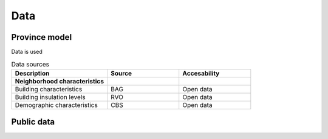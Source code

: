 Data
====

.. _province-model-data:
Province model
-------------

Data is used

.. list-table:: Data sources
   :widths: 40 30 30
   :header-rows: 1

   * - Description
     - Source
     - Accesability
   * - **Neighborhood characteristics**
     -
     - 
   * - Building characteristics
     - BAG
     - Open data
   * - Building insulation levels
     - RVO
     - Open data
   * - Demographic characteristics 
     - CBS
     - Open data



.. _public-data:
Public data
-----------
